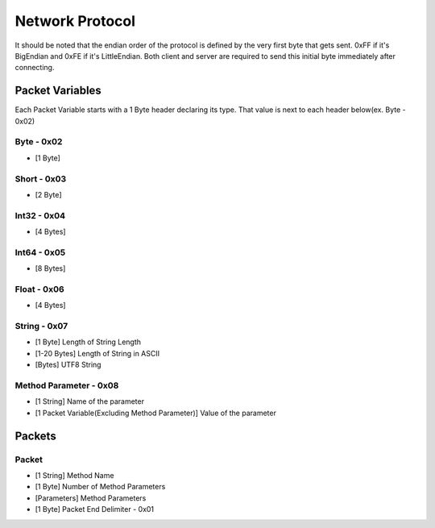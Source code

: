 ++++++++++++++++
Network Protocol
++++++++++++++++

It should be noted that the endian order of the protocol is defined by the very first byte that gets sent. 0xFF if it's BigEndian and 0xFE if it's LittleEndian. Both client and server are required to send this initial byte immediately after connecting.

Packet Variables
=================

Each Packet Variable starts with a 1 Byte header declaring its type. That value is next to each header below(ex. Byte - 0x02)

Byte - 0x02
-----
* [1 Byte]

Short - 0x03
-----
* [2 Byte]

Int32 - 0x04
------
* [4 Bytes]

Int64 - 0x05
------
* [8 Bytes]

Float - 0x06
------
* [4 Bytes]

String - 0x07
------

* [1 Byte] Length of String Length
* [1-20 Bytes] Length of String in ASCII
* [Bytes] UTF8 String

Method Parameter - 0x08
----------------

* [1 String] Name of the parameter
* [1 Packet Variable(Excluding Method Parameter)] Value of the parameter
   
Packets
=======

Packet
-------

* [1 String] Method Name
* [1 Byte] Number of Method Parameters
* [Parameters] Method Parameters
* [1 Byte] Packet End Delimiter - 0x01

